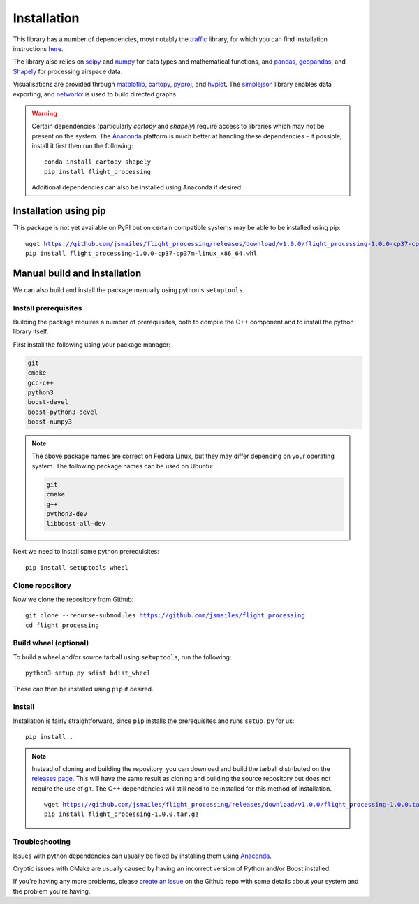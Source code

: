 Installation
============

This library has a number of dependencies, most notably the `traffic <https://github.com/xoolive/traffic>`_ library, for which you can find installation instructions `here <https://traffic-viz.github.io/installation.html>`_.

The library also relies on `scipy <https://www.scipy.org/>`_ and `numpy <https://numpy.org/>`_ for data types and mathematical functions, and `pandas <https://pandas.pydata.org/>`_, `geopandas <https://geopandas.org/>`_, and `Shapely <https://pypi.org/project/Shapely/>`_ for processing airspace data.

Visualisations are provided through `matplotlib <https://matplotlib.org/>`_, `cartopy <https://scitools.org.uk/cartopy/docs/latest/>`_, `pyproj <https://github.com/pyproj4/pyproj>`_, and `hvplot <https://hvplot.holoviz.org/>`_. The `simplejson <https://simplejson.readthedocs.io/en/latest/>`_ library enables data exporting, and `networkx <https://networkx.github.io/>`_ is used to build directed graphs.

.. warning::
   Certain dependencies (particularly `cartopy` and `shapely`) require access to libraries which may not be present on the system. The `Anaconda <https://www.anaconda.com/distribution/#download-section>`_ platform is much better at handling these dependencies - if possible, install it first then run the following:

   .. parsed-literal::
      conda install cartopy shapely
      pip install flight_processing

   Additional dependencies can also be installed using Anaconda if desired.

Installation using pip
----------------------

This package is not yet available on PyPI but on certain compatible systems may be able to be installed using pip:

.. parsed-literal::
   wget https://github.com/jsmailes/flight_processing/releases/download/v1.0.0/flight_processing-1.0.0-cp37-cp37m-linux_x86_64.whl
   pip install flight_processing-1.0.0-cp37-cp37m-linux_x86_64.whl

Manual build and installation
------------------------------

We can also build and install the package manually using python's ``setuptools``.

Install prerequisites
~~~~~~~~~~~~~~~~~~~~~

Building the package requires a number of prerequisites, both to compile the C++ component and to install the python library itself.

First install the following using your package manager:

.. code-block:: none

   git
   cmake
   gcc-c++
   python3
   boost-devel
   boost-python3-devel
   boost-numpy3

.. note::
   The above package names are correct on Fedora Linux, but they may differ depending on your operating system. The following package names can be used on Ubuntu:

   .. code-block:: none

      git
      cmake
      g++
      python3-dev
      libboost-all-dev

Next we need to install some python prerequisites:

.. parsed-literal::
   pip install setuptools wheel

Clone repository
~~~~~~~~~~~~~~~~

Now we clone the repository from Github:

.. parsed-literal::
   git clone --recurse-submodules https://github.com/jsmailes/flight_processing
   cd flight_processing

Build wheel (optional)
~~~~~~~~~~~~~~~~~~~~~~

To build a wheel and/or source tarball using ``setuptools``, run the following:

.. parsed-literal::
   python3 setup.py sdist bdist_wheel

These can then be installed using ``pip`` if desired.

Install
~~~~~~~

Installation is fairly straightforward, since ``pip`` installs the prerequisites and runs ``setup.py`` for us:

.. parsed-literal::
   pip install .

.. note::
   Instead of cloning and building the repository, you can download and build the tarball distributed on the `releases page <https://github.com/jsmailes/flight_processing/releases>`_.
   This will have the same result as cloning and building the source repository but does not require the use of git.
   The C++ dependencies will still need to be installed for this method of installation.

   .. parsed-literal::
      wget https://github.com/jsmailes/flight_processing/releases/download/v1.0.0/flight_processing-1.0.0.tar.gz
      pip install flight_processing-1.0.0.tar.gz

Troubleshooting
~~~~~~~~~~~~~~~

Issues with python dependencies can usually be fixed by installing them using `Anaconda <https://www.anaconda.com/distribution/#download-section>`_.

Cryptic issues with CMake are usually caused by having an incorrect version of Python and/or Boost installed.

If you're having any more problems, please `create an issue <https://github.com/jsmailes/flight_processing/issues>`_ on the Github repo with some details about your system and the problem you're having.